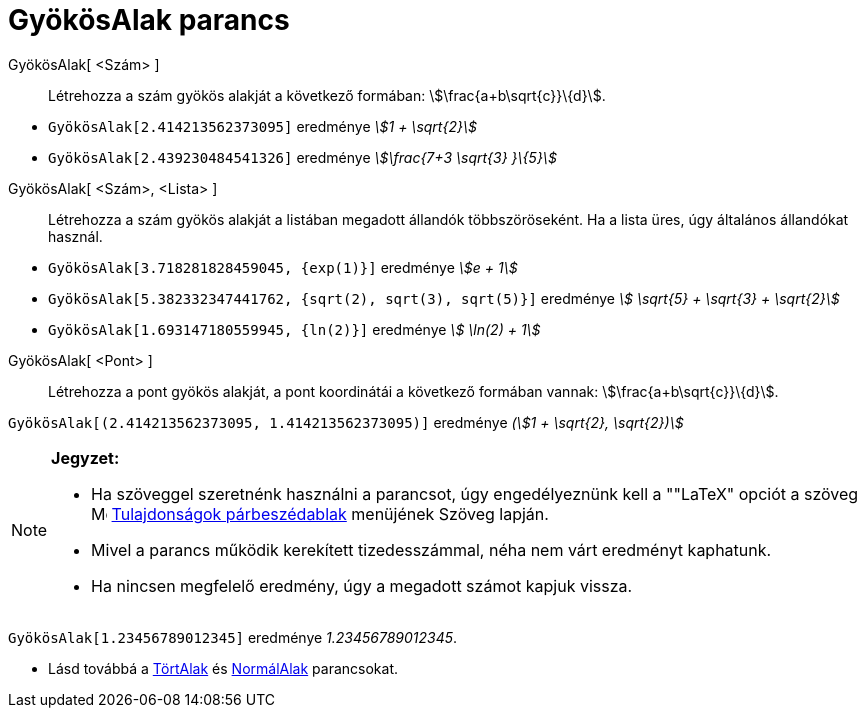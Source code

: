 = GyökösAlak parancs
:page-en: commands/SurdText
ifdef::env-github[:imagesdir: /hu/modules/ROOT/assets/images]

GyökösAlak[ <Szám> ]::
  Létrehozza a szám gyökös alakját a következő formában: stem:[\frac{a+b\sqrt{c}}\{d}].

[EXAMPLE]
====

* `++GyökösAlak[2.414213562373095]++` eredménye _stem:[1 + \sqrt{2}]_
* `++GyökösAlak[2.439230484541326]++` eredménye _stem:[\frac{7+3 \sqrt{3} }\{5}]_

====

GyökösAlak[ <Szám>, <Lista> ]::
  Létrehozza a szám gyökös alakját a listában megadott állandók többszöröseként. Ha a lista üres, úgy általános
  állandókat használ.

[EXAMPLE]
====

* `++GyökösAlak[3.718281828459045, {exp(1)}]++` eredménye _stem:[e + 1]_
* `++GyökösAlak[5.382332347441762, {sqrt(2), sqrt(3), sqrt(5)}]++` eredménye _stem:[ \sqrt{5} + \sqrt{3} + \sqrt{2}]_
* `++GyökösAlak[1.693147180559945, {ln(2)}]++` eredménye _stem:[ \ln(2) + 1]_

====

GyökösAlak[ <Pont> ]::
  Létrehozza a pont gyökös alakját, a pont koordinátái a következő formában vannak: stem:[\frac{a+b\sqrt{c}}\{d}].

[EXAMPLE]
====

`++GyökösAlak[(2.414213562373095, 1.414213562373095)]++` eredménye _(stem:[1 + \sqrt{2}, \sqrt{2})]_

====

[NOTE]
====

*Jegyzet:*

* Ha szöveggel szeretnénk használni a parancsot, úgy engedélyeznünk kell a ""LaTeX" opciót a szöveg
image:16px-Menu-options.svg.png[Menu-options.svg,width=16,height=16]
xref:/Tulajdonságok_párbeszédablak.adoc[Tulajdonságok párbeszédablak] menüjének Szöveg lapján.
* Mivel a parancs működik kerekített tizedesszámmal, néha nem várt eredményt kaphatunk.
* Ha nincsen megfelelő eredmény, úgy a megadott számot kapjuk vissza.

[EXAMPLE]
====

`++GyökösAlak[1.23456789012345]++` eredménye _1.23456789012345_.

====

* Lásd továbbá a xref:/commands/TörtAlak.adoc[TörtAlak] és xref:/commands/NormálAlak.adoc[NormálAlak] parancsokat.

====
